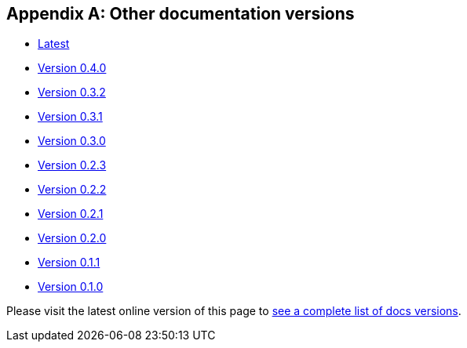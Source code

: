[[doc-versions]]
[appendix]
== Other documentation versions
* https://docs.janusgraph.org/latest/index.html[Latest]
* https://docs.janusgraph.org/0.4.0/index.html[Version 0.4.0]
* https://docs.janusgraph.org/0.3.2/index.html[Version 0.3.2]
* https://docs.janusgraph.org/0.3.1/index.html[Version 0.3.1]
* https://docs.janusgraph.org/0.3.0/index.html[Version 0.3.0]
* https://docs.janusgraph.org/0.2.3/index.html[Version 0.2.3]
* https://docs.janusgraph.org/0.2.2/index.html[Version 0.2.2]
* https://docs.janusgraph.org/0.2.1/index.html[Version 0.2.1]
* https://docs.janusgraph.org/0.2.0/index.html[Version 0.2.0]
* https://docs.janusgraph.org/0.1.1/index.html[Version 0.1.1]
* https://docs.janusgraph.org/0.1.0/index.html[Version 0.1.0]

Please visit the latest online version of this page to https://docs.janusgraph.org/latest/doc-versions.html[see a complete list of docs versions].

